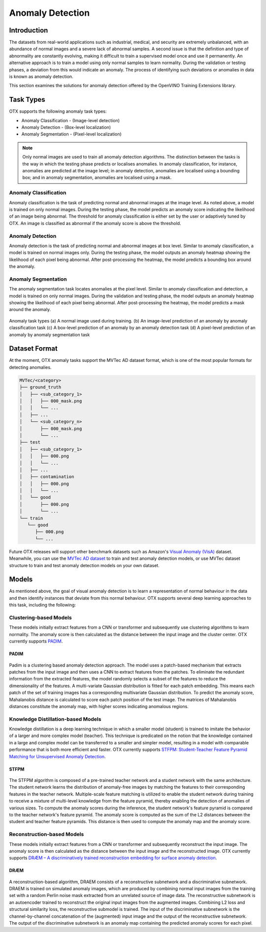 Anomaly Detection
=================

Introduction
************
The datasets from real-world applications such as industrial, medical, and security are extremely unbalanced, with an abundance of normal images and a severe lack of abnormal samples. A second issue is that the definition and type of abnormality are constantly evolving, making it difficult to train a supervised model once and use it permanently.  An alternative approach is to train a model using only normal samples to learn normality.  During the validation or testing phases, a deviation from this would indicate an anomaly. The process of identifying such deviations or anomalies in data is known as anomaly detection.

This section examines the solutions for anomaly detection offered by the OpenVINO Training Extensions library.


Task Types
**********
OTX supports the following anomaly task types:

* Anomaly Classification - (Image-level detection)
* Anomaly Detection - (Box-level localization)
* Anomaly Segmentation - (Pixel-level localization)

.. note::
   Only normal images are used to train all anomaly detection algorithms. The distinction between the tasks is the way in which the testing phase predicts or localises anomalies. In anomaly classification, for instance, anomalies are predicted at the image level; in anomaly detection, anomalies are localised using a bounding box; and in anomaly segmentation, anomalies are localised using a mask.


Anomaly Classification
----------------------
Anomaly classification is the task of predicting normal and abnormal images at the image level. As noted above, a model is trained on only normal images. During the testing phase, the model predicts an anomaly score indicating the likelihood of an image being abnormal. The threshold for anomaly classification is either set by the user or adaptively tuned by OTX. An image is classified as abnormal if the anomaly score is above the threshold.

Anomaly Detection
-----------------
Anomaly detection is the task of predicting normal and abnormal images at box level. Similar to anomaly classification, a model is trained on normal images only. During the testing phase, the model outputs an anomaly heatmap showing the likelihood of each pixel being abnormal. After post-processing the heatmap, the model predicts a bounding box around the anomaly.

Anomaly Segmentation
--------------------
The anomaly segmentation task locates anomalies at the pixel level. Similar to anomaly classification and detection, a model is trained on only normal images. During the validation and testing phase, the model outputs an anomaly heatmap showing the likelihood of each pixel being abnormal. After post-processing the heatmap, the model predicts a mask around the anomaly.


.. _fig-anomaly-tasks:

.. figure:: ../../../../../utils/images/anomaly_tasks.png
   :width: 600
   :align: center
   :alt: Anomaly Task Types

   Anomaly task types (a) A normal image used during training. (b) An image-level prediction of an anomaly by anomaly classification task (c) A box-level prediction of an anomaly by an anomaly detection task (d) A pixel-level prediction of an anomaly by anomaly segmentation task

Dataset Format
**************
At the moment, OTX anomaly tasks support the MVTec AD dataset format, which is one of the most popular formats for detecting anomalies. 

.. code-block::

   MVTec/<category>
   ├── ground_truth
   │   ├── <sub_category_1>
   │   │   ├── 000_mask.png
   │   │   └── ...
   │   ├── ...
   │   └── <sub_category_n>
   │       ├── 000_mask.png
   │       └── ...
   ├── test
   │   ├── <sub_category_1>
   │   │   ├── 000.png
   │   │   └── ...
   │   ├── ...
   │   ├── contamination
   │   │   ├── 000.png
   │   │   └── ...
   │   └── good
   │       ├── 000.png
   │       └── ...
   └── train
      └── good
         ├── 000.png
         └── ...

Future OTX releases will support other benchmark datasets such as Amazon's `Visual Anomaly (VisA) <https://github.com/amazon-science/spot-diff#data-download>`_ dataset. Meanwhile, you can use the `MVTec AD dataset <https://www.mvtec.com/company/research/datasets/mvtec-ad/>`_ to train and test anomaly detection models, or use MVTec dataset structure to train and test anomaly detection models on your own dataset.

Models
******
As mentioned above, the goal of visual anomaly detection is to learn a representation of normal behaviour in the data and then identify instances that deviate from this normal behaviour. OTX supports several deep learning approaches to this task, including the following:

Clustering-based Models
-----------------------
These models initially extract features from a CNN or transformer and subsequently use clustering algorithms to learn normality. The anomaly score is then calculated as the distance between the input image and the cluster center. OTX currently supports `PADIM <https://arxiv.org/pdf/2011.08785.pdf>`_.

PADIM
^^^^^

.. figure:: ../../../../../utils/images/padim.png
   :width: 600
   :align: center
   :alt: Anomaly Task Types

Padim is a clustering based anomaly detection approach. The model uses a patch-based mechanism that extracts patches from the input image and then uses a CNN to extract features from the patches. To eliminate the redundant information from the extracted features, the model randomly selects a subset of the features to reduce the dimensionality of the features. A multi-variate Gaussian distribution is fitted for each patch embedding. This means each patch of the set of training images has a corresponding multivariate Gaussian distribution. To predict the anomaly score, Mahalanobis distance is calculated to score each patch position of the test image. The matrices of Mahalanobis distances constitute the anomaly map, with higher scores indicating anomalous regions.

Knowledge Distillation-based Models
-----------------------------------
Knowledge distillation is a deep learning technique in which a smaller model (student) is trained to imitate the behavior of a larger and more complex model (teacher). This technique is predicated on the notion that the knowledge contained in a large and complex model can be transferred to a smaller and simpler model, resulting in a model with comparable performance that is both more efficient and faster. OTX currently supports `STFPM: Student-Teacher Feature Pyramid Matching for Unsupervised Anomaly Detection <https://arxiv.org/pdf/2103.04257.pdf>`_.

STFPM
^^^^^

.. figure:: ../../../../../utils/images/stfpm.png
   :width: 600
   :align: center
   :alt: Anomaly Task Types

The STFPM algorithm is composed of a pre-trained teacher network and a student network with the same architecture. The student network learns the distribution of anomaly-free images by matching the features to their corresponding features in the teacher network. Multiple-scale feature matching is utilized to enable the student network during training to receive a mixture of multi-level knowledge from the feature pyramid, thereby enabling the detection of anomalies of various sizes. To compute the anomaly scores during the inference, the student network's feature pyramid is compared to the teacher network's feature pyramid. The anomaly score is computed as the sum of the L2 distances between the student and teacher feature pyramids. This distance is then used to compute the anomaly map and the anomaly score.


Reconstruction-based Models
---------------------------
These models initially extract features from a CNN or transformer and subsequently reconstruct the input image. The anomaly score is then calculated as the distance between the input image and the reconstructed image. OTX currently supports `DRÆM – A discriminatively trained reconstruction embedding for surface anomaly detection <https://arxiv.org/pdf/2108.07610v2.pdf>`_.

DRÆM
^^^^

.. figure:: ../../../../../utils/images/draem.png
   :width: 600
   :align: center
   :alt: Anomaly Task Types

A reconstruction-based algorithm, DRAEM consists of a reconstructive subnetwork and a discriminative subnetwork. DRAEM is trained on simulated anomaly images, which are produced by combining normal input images from the training set with a random Perlin noise mask extracted from an unrelated source of image data. The reconstructive subnetwork is an autoencoder trained to reconstruct the original input images from the augmented images. Combining L2 loss and structural similarity loss, the reconstructive submodel is trained. The input of the discriminative subnetwork is the channel-by-channel concatenation of the (augmented) input image and the output of the reconstructive subnetwork. The output of the discriminative subnetwork is an anomaly map containing the predicted anomaly scores for each pixel.
